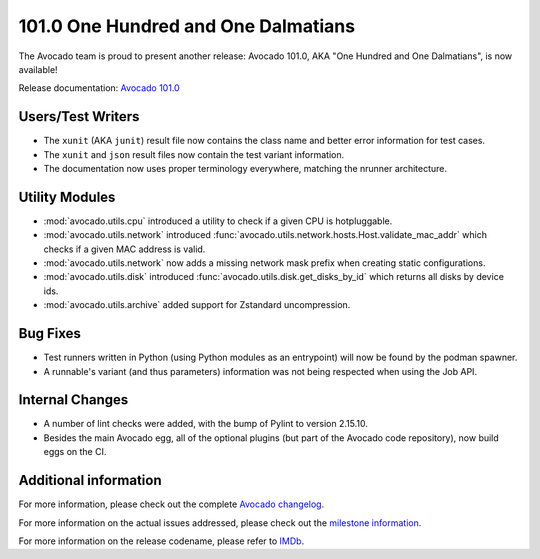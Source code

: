 ====================================
101.0 One Hundred and One Dalmatians
====================================

The Avocado team is proud to present another release: Avocado 101.0,
AKA "One Hundred and One Dalmatians", is now available!

Release documentation: `Avocado 101.0
<http://avocado-framework.readthedocs.io/en/101.0/>`_

Users/Test Writers
==================

* The ``xunit`` (AKA ``junit``) result file now contains the class
  name and better error information for test cases.

* The ``xunit`` and ``json`` result files now contain the test variant
  information.

* The documentation now uses proper terminology everywhere, matching
  the nrunner architecture.

Utility Modules
===============

* :mod:`avocado.utils.cpu` introduced a utility to check if a given CPU
  is hotpluggable.

* :mod:`avocado.utils.network` introduced
  :func:`avocado.utils.network.hosts.Host.validate_mac_addr` which
  checks if a given MAC address is valid.

* :mod:`avocado.utils.network` now adds a missing network mask prefix
  when creating static configurations.

* :mod:`avocado.utils.disk` introduced
  :func:`avocado.utils.disk.get_disks_by_id` which returns all disks by
  device ids.

* :mod:`avocado.utils.archive` added support for Zstandard
  uncompression.

Bug Fixes
=========

* Test runners written in Python (using Python modules as an
  entrypoint) will now be found by the podman spawner.

* A runnable's variant (and thus parameters) information was not being
  respected when using the Job API.

Internal Changes
================

* A number of lint checks were added, with the bump of Pylint to
  version 2.15.10.

* Besides the main Avocado egg, all of the optional plugins (but part
  of the Avocado code repository), now build eggs on the CI.

Additional information
======================

For more information, please check out the complete
`Avocado changelog
<https://github.com/avocado-framework/avocado/compare/100.0...101.0>`_.

For more information on the actual issues addressed, please check out
the `milestone information
<https://github.com/avocado-framework/avocado/milestone/27?closed=1>`_.

For more information on the release codename, please refer to `IMDb
<https://www.imdb.com/title/tt0055254/>`_.
